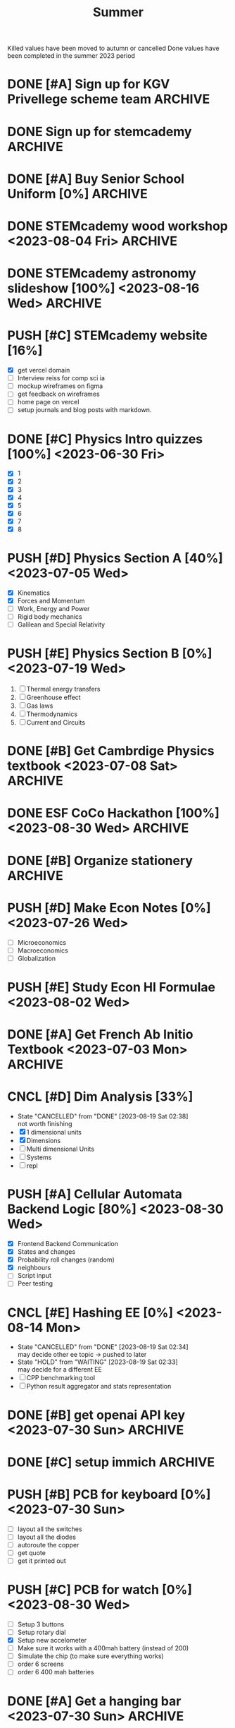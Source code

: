 #+title: Summer

Killed values have been moved to autumn or cancelled
Done values have been completed in the summer 2023 period

* DONE [#A] Sign up for KGV Privellege scheme team :ARCHIVE:
:PROPERTIES:
:Effort:   30m
:END:
+ [[https://docs.google.com/forms/d/e/1FAIpQLSeg8do3hSxKyy5YrwM7eG5bDxezxIikwffn5FsF9P0bQnMKww/viewform][form to fill out]]

* DONE Sign up for stemcademy :ARCHIVE:
reiss is a founder

* DONE [#A] Buy Senior School Uniform [0%] :ARCHIVE:
:PROPERTIES:
:Effort:   2h
:END:
+ [X] Senior Shirt x2
+ [X] Senior Shorts x2
+ [X] Sweater x1

* DONE STEMcademy wood workshop <2023-08-04 Fri> :ARCHIVE:

* DONE STEMcademy astronomy slideshow [100%] <2023-08-16 Wed> :ARCHIVE:
- [X] Solar system
- [X] Info on specifics
- [X] table of contents
- [X] earth special features!
- [X] asteroid and stars
- [X] rockets
- [X] Solar system steps + painting.

* PUSH [#C] STEMcademy website [16%]
- [X] get vercel domain
- [ ] Interview reiss for comp sci ia
- [ ] mockup wireframes on figma
- [ ] get feedback on wireframes
- [ ] home page on vercel
- [ ] setup journals and blog posts with markdown.

* DONE [#C] Physics Intro quizzes [100%] <2023-06-30 Fri>
:PROPERTIES:
:Effort:   1h
:END:
+ [X] 1
+ [X] 2
+ [X] 3
+ [X] 4
+ [X] 5
+ [X] 6
+ [X] 7
+ [X] 8

* PUSH [#D] Physics Section A [40%] <2023-07-05 Wed>
:PROPERTIES:
:Effort:   10h
:END:
- [X] Kinematics
- [X] Forces and Momentum
- [ ] Work, Energy and Power
- [ ] Rigid body mechanics
- [ ] Galilean and Special Relativity

* PUSH [#E] Physics Section B [0%] <2023-07-19 Wed>
:PROPERTIES:
:Effort:   10h
:END:
1. [ ] Thermal energy transfers
2. [ ] Greenhouse effect
3. [ ] Gas laws
4. [ ] Thermodynamics
5. [ ] Current and Circuits

* DONE [#B] Get Cambrdige Physics textbook <2023-07-08 Sat> :ARCHIVE:
:PROPERTIES:
:Effort:   1h
:END:

* DONE ESF CoCo Hackathon [100%] <2023-08-30 Wed> :ARCHIVE:
** DONE [#C] SDG_2 Zero hunger [100%] <2023-08-20 Sun>
- [X] Problem statement
- [X] Examplar solution
- [X] Explanation
- [X] 5 Test cases

** DONE DLGTD [#B] SDG_5 Gender equality [100%] <2023-08-20 Sun> :ARCHIVE:
- [X] Problem statement
- [X] Examplar solution
- [X] Explanation
- [X] 5 Test cases
passed to alex climie

** DONE [#B] SDG_8 Decent work and Economic growth [100%] <2023-08-20 Sun> :ARCHIVE:
- [X] Problem statement
- [X] Examplar solution
- [X] Explanation
- [X] 5 Test cases

** DONE [#A] SDG_10 Reduce inequality [100%]<2023-08-20 Sun>
- [X] Problem statement
- [X] Examplar solution
- [X] Explanation
- [X] 5 Test cases

* DONE [#B] Organize stationery :ARCHIVE:
:PROPERTIES:
:Effort:   20m
:END:

* PUSH [#D] Make Econ Notes [0%] <2023-07-26 Wed>
:PROPERTIES:
:Effort:   2h
:END:
+ [ ] Microeconomics
+ [ ] Macroeconomics
+ [ ] Globalization

* PUSH [#E] Study Econ Hl Formulae <2023-08-02 Wed>
:PROPERTIES:
:Effort:   2h
:END:

* DONE [#A] Get French Ab Initio Textbook <2023-07-03 Mon> :ARCHIVE:
:PROPERTIES:
:Effort:   10m
:END:
+ from Satvi

* CNCL [#D] Dim Analysis [33%]
:PROPERTIES:
:Effort:   2h
:END:
- State "CANCELLED"  from "DONE"       [2023-08-19 Sat 02:38] \\
  not worth finishing
+ [X] 1 dimensional units
+ [X] Dimensions
+ [ ] Multi dimensional Units
+ [ ] Systems
+ [ ] repl

* PUSH [#A] Cellular Automata Backend Logic [80%] <2023-08-30 Wed>
:PROPERTIES:
:Effort:   5h
:END:
- [X] Frontend Backend Communication
- [X] States and changes
- [X] Probability roll changes (random)
- [X] neighbours
- [ ] Script input
- [ ] Peer testing

* CNCL [#E] Hashing EE [0%] <2023-08-14 Mon>
:PROPERTIES:
:Effort:   5h
:END:

- State "CANCELLED"  from "DONE"       [2023-08-19 Sat 02:34] \\
  may decide other ee topic -> pushed to later
- State "HOLD"       from "WAITING"    [2023-08-19 Sat 02:33] \\
  may decide for a different EE
+ [ ] CPP benchmarking tool
+ [ ] Python result aggregator and stats representation


* DONE [#B] get openai API key <2023-07-30 Sun> :ARCHIVE:
:PROPERTIES:
:Effort:   1h
:END:
+ [x] hardik bhai
+ [x] Sumit mama

* DONE [#C] setup immich :ARCHIVE:
:PROPERTIES:
:Effort:   2h
:END:

* PUSH [#B] PCB for keyboard [0%] <2023-07-30 Sun>
:PROPERTIES:
:Effort:   2h
:END:
+ [ ] layout all the switches
+ [ ] layout all the diodes
+ [ ] autoroute the copper
+ [ ] get quote
+ [ ] get it printed out

* PUSH [#C] PCB for watch [0%] <2023-08-30 Wed>
:PROPERTIES:
:Effort:   5h
:END:
+ [ ] Setup 3 buttons
+ [ ] Setup rotary dial
+ [X] Setup new accelometer
+ [ ] Make sure it works with a 400mah battery (instead of 200)
+ [ ] Simulate the chip (to make sure everything works)
+ [ ] order 6 screens
+ [ ] order 6 400 mah batteries

* DONE [#A] Get a hanging bar <2023-07-30 Sun> :ARCHIVE:
:PROPERTIES:
:Effort:   10m
:END:

* DONE [#B] Buy more clothes <2023-07-30 Sun> :ARCHIVE:
:PROPERTIES:
:Effort:   1h
:END:

* DONE [#C] Get a formal outfit :ARCHIVE:
:PROPERTIES:
:Effort:   2h
:END:
